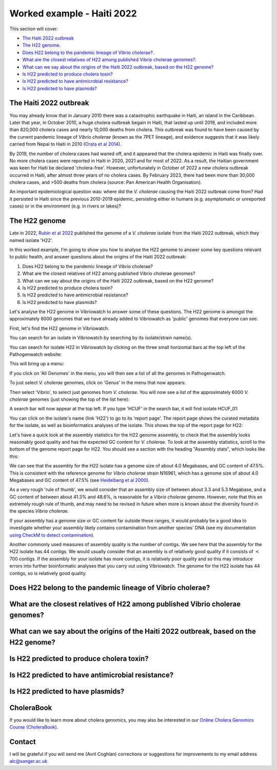 Worked example - Haiti 2022
===========================

This section will cover:

* `The Haiti 2022 outbreak`_
* `The H22 genome`_.
* `Does H22 belong to the pandemic lineage of Vibrio cholerae?`_.
* `What are the closest relatives of H22 among published Vibrio cholerae genomes?`_.
* `What can we say about the origins of the Haiti 2022 outbreak, based on the H22 genome?`_
* `Is H22 predicted to produce cholera toxin?`_
* `Is H22 predicted to have antimicrobial resistance?`_
* `Is H22 predicted to have plasmids?`_

The Haiti 2022 outbreak
-----------------------

You may already know that in January 2010 there was a catastrophic earthquake in Haiti, an island in the Caribbean.
Later that year, in October 2010, a huge cholera outbreak begain in Haiti, that lasted up until 2019, and included
more than 820,000 cholera cases and nearly 10,000 deaths from cholera. This outbreak was found to have been caused
by the current pandemic lineage of *Vibrio cholerae* (known as the 7PET lineage), and evidence suggests that it
was likely carried from Nepal to Haiti in 2010 (`Orata et al 2014`_). 

.. _Orata et al 2014: https://pubmed.ncbi.nlm.nih.gov/24699938/

By 2019, the number of cholera cases had waned off, and it appeared that the cholera epidemic in Haiti was finally over.
No more cholera cases were reported in Haiti in 2020, 2021 and for most of 2022. As a result, the Haitian government
was keen for Haiti be declared 'cholera-free'. However, unfortunately in October of 2022 a new cholera outbreak 
occurred in Haiti, after almost three years of no cholera cases. By February 2023, there had been more than 30,000
cholera cases, and >500 deaths from cholera (source: Pan American Health Organisation).

An important epidemiological question was: where did the *V. cholerae* causing the Haiti 2022 outbreak come from?
Had it persisted in Haiti since the previous 2010-2019 epidemic, persisting either in humans (e.g. asymptomatic or unreported cases)
or in the environment (e.g. in rivers or lakes)?

The H22 genome
--------------

Late in 2022, `Rubin et al 2022`_ published the genome of a *V. cholerae* isolate from the Haiti 2022 outbreak, which
they named isolate 'H22'. 

.. _Rubin et al 2022: https://pubmed.ncbi.nlm.nih.gov/36449726/

In this worked example, I'm going to show you how to analyse the H22 genome to answer some key questions relevant
to public health, and answer questions about the origins of the Haiti 2022 outbreak:

#. Does H22 belong to the pandemic lineage of Vibrio cholerae?
#. What are the closest relatives of H22 among published Vibrio cholerae genomes? 
#. What can we say about the origins of the Haiti 2022 outbreak, based on the H22 genome?
#. Is H22 predicted to produce cholera toxin?
#. Is H22 predicted to have antimicrobial resistance?
#. Is H22 predicted to have plasmids?

Let's analyse the H22 genome in Vibriowatch to answer some of these questions. The H22
genome is amongst the approximately 6000 genomes that we have already added to Vibriowatch as 'public' genomes that
everyone can see. 

First, let's find the H22 genome in Vibriowatch.

You can search for an isolate in Vibriowatch by searching by its isolate/strain name(s).

You can search for isolate H22 in Vibriowatch by clicking on the three small horizontal bars at the top left of the Pathogenwatch website:

.. image:: Picture9.png
  :width: 150
  
This will bring up a menu:

.. image:: Picture10.png
  :width: 150
  
If you click on 'All Genomes' in the menu, you will then see a list of all the genomes in Pathogenwatch. 

To just select *V. cholerae* genomes, click on 'Genus' in the menu that now appears:

.. image:: Picture22.png
  :width: 150
  
Then select 'Vibrio', to select just genomes from *V. cholerae*. You will now see a list of the approximately 6000 *V. cholerae* genomes (just showing the top of the list here):

.. image:: Picture23.png
  :width: 850
  
A search bar will now appear at the top left.
If you type 'HCUF' in the search bar, it will find isolate HCUF_01:

.. image:: Picture114.png
  :width: 850
    
You can click on the isolate's name (link 'H22') to go to its 'report page'. 
The report page shows the curated metadata for the isolate, as well as bioinformatics analyses of the isolate.
This shows the top of the report page for H22:

.. image:: Picture115.png
  :width: 650

Let's have a quick look at the assembly statistics for the H22 genome assembly, to check that the assembly looks
reasonably good quality and has the expected GC content for *V. cholerae*. To look at the assembly statistics, scroll
to the bottom of the genome report page for H22. You should see a section with the heading "Assembly stats", which
looks like this:

.. image:: Picture116.png
  :width: 650

We can see that the assembly for the H22 isolate has a genome size of about 4.0 Megabases, and GC content of 47.5%. This is consistent with the reference genome for *Vibrio cholerae* strain N16961, which has a genome size of about 4.0 Megabases and GC content of 47.5% (see `Heidelberg et al 2000`_).

.. _Heidelberg et al 2000: https://pubmed.ncbi.nlm.nih.gov/10952301/

As a very rough 'rule of thumb', we would consider that an assembly size of between about 3.3 and 5.3 Megabase, and a GC content of between about 41.3% and 48.6%, is reasonable for a *Vibrio cholerae* genome. However, note that this an extremely rough rule of thumb, and may need to be revised in future when more is known about the diversity found in the species *Vibrio cholerae*.

If your assembly has a genome size or GC content far outside these ranges, it would probably be a good idea to investigate whether your assembly likely contains contamination from another species' DNA (see my documentation `using CheckM to detect contamination`_).

.. _using CheckM to detect contamination: https://vibriowatch.readthedocs.io/en/latest/assemblies.html#run-checkm-to-check-if-the-assembly-for-your-isolate-is-contaminated

Another commonly used measures of assembly quality is the number of contigs. We see here that the assembly for the H22 isolate has 44 contigs.
We would usually consider that an assembly is of relatively good quality if it consists of :math:`<` 700 contigs. If the assembly for your isolate has more contigs, it is relatively poor quality and so this may introduce errors into further bioinformatic analyses that you carry out using Vibriowatch.
The genome for the H22 isolate has 44 contigs, so is relatively good quality. 

Does H22 belong to the pandemic lineage of Vibrio cholerae?
-----------------------------------------------------------

What are the closest relatives of H22 among published Vibrio cholerae genomes?
------------------------------------------------------------------------------

What can we say about the origins of the Haiti 2022 outbreak, based on the H22 genome?
--------------------------------------------------------------------------------------

Is H22 predicted to produce cholera toxin?
------------------------------------------

Is H22 predicted to have antimicrobial resistance?
--------------------------------------------------

Is H22 predicted to have plasmids?
----------------------------------

CholeraBook
-----------

If you would like to learn more about cholera genomics, you may also be interested in our `Online Cholera Genomics Course (CholeraBook)`_.

.. _Online Cholera Genomics Course (CholeraBook): https://cholerabook.readthedocs.io/

Contact
-------

I will be grateful if you will send me (Avril Coghlan) corrections or suggestions for improvements to my email address alc@sanger.ac.uk
